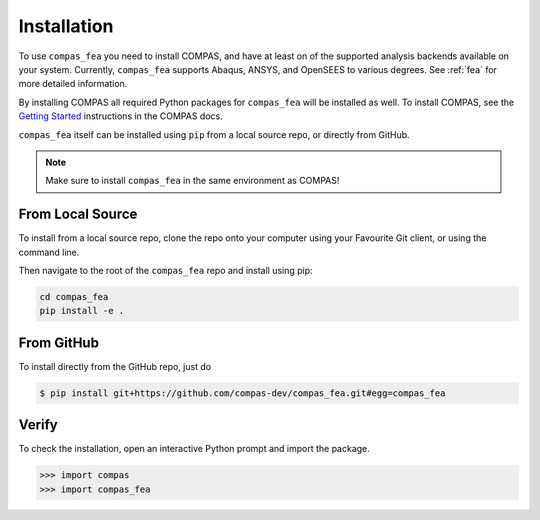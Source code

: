 ********************************************************************************
Installation
********************************************************************************

.. _Anaconda: https://www.continuum.io/
.. _EPD: https://www.enthought.com/products/epd/


To use ``compas_fea`` you need to install COMPAS,
and have at least on of the supported analysis backends available on your system.
Currently, ``compas_fea`` supports Abaqus, ANSYS, and OpenSEES to various degrees.
See :ref:`fea` for more detailed information.

By installing COMPAS all required Python packages for ``compas_fea`` will be installed as well.
To install COMPAS, see the `Getting Started <https://compas-dev.github.io/main/gettingstarted.html>`_ instructions in the COMPAS docs.

``compas_fea`` itself can be installed using ``pip`` from a local source repo, or directly from GitHub.


.. note::

    Make sure to install ``compas_fea`` in the same environment as COMPAS!


From Local Source
=================

To install from a local source repo, clone the repo onto your computer using your Favourite Git client,
or using the command line.

Then navigate to the root of the ``compas_fea`` repo and install using pip:

.. code-block:: bash

    cd compas_fea
    pip install -e .


From GitHub
===========

To install directly from the GitHub repo, just do

.. code-block:: bash

    $ pip install git+https://github.com/compas-dev/compas_fea.git#egg=compas_fea


Verify
======

To check the installation, open an interactive Python prompt and import the package.

.. code-block:: Python

    >>> import compas
    >>> import compas_fea
